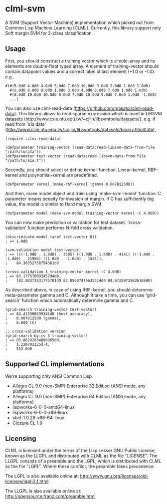 * clml-svm
  A SVM (Support Vector Machine) implementation which picked out from Common Lisp Machine Learning (CLML).
  Currently, this library support only Soft margin SVM for 2-class classification.
  
** Usage
   First, you should construct a training vector which is simple-array and its elements are double-float typed array.
   A element of training-vector should contain datapoint values and a correct label at last element (+1.0 or -1.0).
   e.g.
#+BEGIN_SRC common-lisp
#(#(5.0d0 4.0d0 4.0d0 5.0d0 7.0d0 10.0d0 3.0d0 2.0d0 1.0d0 1.0d0)
  #(6.0d0 8.0d0 8.0d0 1.0d0 3.0d0 4.0d0 3.0d0 7.0d0 1.0d0 1.0d0)
  #(8.0d0 10.0d0 10.0d0 8.0d0 7.0d0 10.0d0 9.0d0 7.0d0 1.0d0 -1.0d0)
  ...)
#+END_SRC

   You can also use clml-read-data (https://github.com/masatoi/clml-read-data).
   This library allows to read sparse expression which is used in LIBSVM datasets (http://www.csie.ntu.edu.tw/~cjlin/libsvmtools/datasets/).
   e.g. if read from 'a1a data' (http://www.csie.ntu.edu.tw/~cjlin/libsvmtools/datasets/binary.html#a1a), 

#+BEGIN_SRC common-lisp
(require :clml-read-data)

(defparameter training-vector (read-data:read-libsvm-data-from-file "/path/to/a1a"))
(defparameter test-vector (read-data:read-libsvm-data-from-file "/path/to/a1a.t"))
#+END_SRC
   
   Secondly, you should select or define kernel-function. 
   Linear-kernel, RBF-kernel and polynomial-kernel are predefined.

#+BEGIN_SRC common-lisp
(defparameter kernel (make-rbf-kernel :gamma 0.0078125d0))
#+END_SRC

   And then, make model object and train using 'make-svm-model' function.
   C parameter means penalty for invasion of margin.
   If C has sufficiently big value, the model is similar to Hard margin SVM.

#+BEGIN_SRC common-lisp
(defparameter model (make-svm-model training-vector kernel :C 4.0d0))
#+END_SRC

   You can now make prediction or validation for test dataset.
   'cross-validation' function performs N-fold cross validation.

#+BEGIN_SRC common-lisp
(discriminate model (aref test-vector 0))
; => 1.0d0

(svm-validation model test-vector)
; => (((-1.0d0 . 1.0d0) . 3305) ((1.0d0 . 1.0d0) . 4141) ((-1.0d0 . -1.0d0) . 21956) ((1.0d0 . -1.0d0) . 1554)),
;    84.30352758754361d0

(cross-validation 3 training-vector kernel :C 4.0d0)
; => 83.17757009345794d0,
;    (82.80373831775701d0 82.05607476635514d0 84.67289719626169d0)
#+END_SRC
   
   As described above, in case of using RBF-kernel, you should determine meta-parameter gamma and C.
   Although it take a time, you can use 'grid-search' function which automatically determine gamma and C.

#+BEGIN_SRC common-lisp
(grid-search training-vector test-vector)
; => 84.413360899341d0 (best accuracy),
;    0.0078125d0 (gamma),
;    8.0d0 (C)

;; cross-validation version
(grid-search-by-cv 3 training-vector)
; => 83.86292834890965d0,
;    1.220703125d-4,
;    512.0d0
#+END_SRC

** Supported CL implementations
We're supporting only ANSI Common Lisp.

- Allegro CL 9.0 (non-SMP) Enterprise 32 Edition (ANSI mode, any platforms)
- Allegro CL 9.0 (non-SMP) Enterprise 64 Edition (ANSI mode, any platforms)
- lispworks-6-0-0-amd64-linux
- lispworks-6-0-0-x86-linux
- sbcl-1.0.28-x86-64-linux
- Clozure CL 1.9

** Licensing

CLML is licensed under the terms of the Lisp Lesser GNU Public License, known as the LLGPL and distributed with CLML as the file "LICENSE".
The LLGPL consists of a preamble and the LGPL, which is distributed with CLML as the file "LGPL".
Where these conflict, the preamble takes precedence.

The LGPL is also available online at:  http://www.gnu.org/licenses/old-licenses/lgpl-2.1.html

The LLGPL is also available online at:  http://opensource.franz.com/preamble.html
